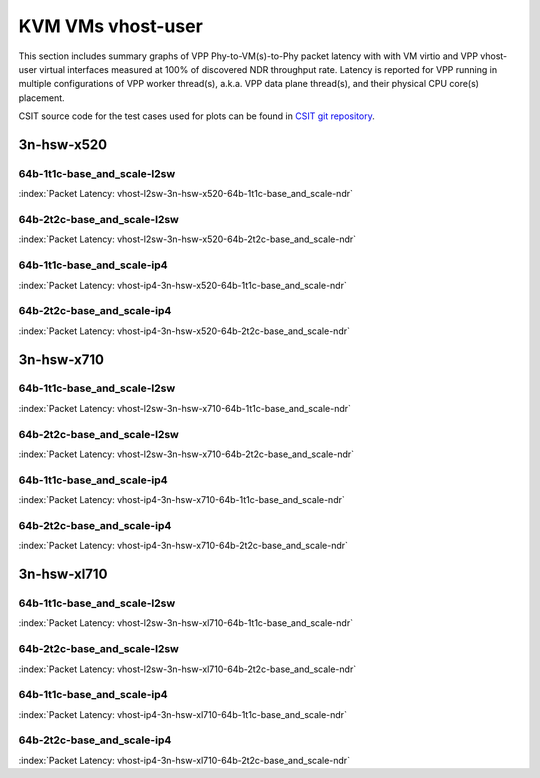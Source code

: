 
.. raw:: latex

    \clearpage

.. raw:: html

    <script type="text/javascript">

        function getDocHeight(doc) {
            doc = doc || document;
            var body = doc.body, html = doc.documentElement;
            var height = Math.max( body.scrollHeight, body.offsetHeight,
                html.clientHeight, html.scrollHeight, html.offsetHeight );
            return height;
        }

        function setIframeHeight(id) {
            var ifrm = document.getElementById(id);
            var doc = ifrm.contentDocument? ifrm.contentDocument:
                ifrm.contentWindow.document;
            ifrm.style.visibility = 'hidden';
            ifrm.style.height = "10px"; // reset to minimal height ...
            // IE opt. for bing/msn needs a bit added or scrollbar appears
            ifrm.style.height = getDocHeight( doc ) + 4 + "px";
            ifrm.style.visibility = 'visible';
        }

    </script>

KVM VMs vhost-user
==================

This section includes summary graphs of VPP Phy-to-VM(s)-to-Phy packet
latency with with VM virtio and VPP vhost-user virtual interfaces
measured at 100% of discovered NDR throughput rate. Latency is reported
for VPP running in multiple configurations of VPP worker thread(s),
a.k.a. VPP data plane thread(s), and their physical CPU core(s)
placement.

CSIT source code for the test cases used for plots can be found in
`CSIT git repository <https://git.fd.io/csit/tree/tests/vpp/perf/vm_vhost?h=rls1807>`_.

3n-hsw-x520
~~~~~~~~~~~

64b-1t1c-base_and_scale-l2sw
----------------------------

.. raw:: html

    <center><b>

:index:`Packet Latency: vhost-l2sw-3n-hsw-x520-64b-1t1c-base_and_scale-ndr`

.. raw:: html

    </b>
    <iframe id="ifrm01" onload="setIframeHeight(this.id)" width="700" frameborder="0" scrolling="no" src="../../_static/vpp/vhost-l2sw-3n-hsw-x520-64b-1t1c-base_and_scale-ndr-lat.html"></iframe>
    <p><br><br></p>
    </center>

.. raw:: latex

    \begin{figure}[H]
        \centering
            \graphicspath{{../_build/_static/vpp/}}
            \includegraphics[clip, trim=0cm 8cm 5cm 0cm, width=0.70\textwidth]{vhost-l2sw-3n-hsw-x520-64b-1t1c-base_and_scale-ndr-lat}
            \label{fig:vhost-l2sw-3n-hsw-x520-64b-1t1c-base_and_scale-ndr-lat}
    \end{figure}

.. raw:: latex

    \clearpage

64b-2t2c-base_and_scale-l2sw
----------------------------

.. raw:: html

    <center><b>

:index:`Packet Latency: vhost-l2sw-3n-hsw-x520-64b-2t2c-base_and_scale-ndr`

.. raw:: html

    </b>
    <iframe id="ifrm01" onload="setIframeHeight(this.id)" width="700" frameborder="0" scrolling="no" src="../../_static/vpp/vhost-l2sw-3n-hsw-x520-64b-2t2c-base_and_scale-ndr-lat.html"></iframe>
    <p><br><br></p>
    </center>

.. raw:: latex

    \begin{figure}[H]
        \centering
            \graphicspath{{../_build/_static/vpp/}}
            \includegraphics[clip, trim=0cm 8cm 5cm 0cm, width=0.70\textwidth]{vhost-l2sw-3n-hsw-x520-64b-2t2c-base_and_scale-ndr-lat}
            \label{fig:vhost-l2sw-3n-hsw-x520-64b-2t2c-base_and_scale-ndr-lat}
    \end{figure}

.. raw:: latex

    \clearpage

64b-1t1c-base_and_scale-ip4
---------------------------

.. raw:: html

    <center><b>

:index:`Packet Latency: vhost-ip4-3n-hsw-x520-64b-1t1c-base_and_scale-ndr`

.. raw:: html

    </b>
    <iframe id="ifrm01" onload="setIframeHeight(this.id)" width="700" frameborder="0" scrolling="no" src="../../_static/vpp/vhost-ip4-3n-hsw-x520-64b-1t1c-base_and_scale-ndr-lat.html"></iframe>
    <p><br><br></p>
    </center>

.. raw:: latex

    \begin{figure}[H]
        \centering
            \graphicspath{{../_build/_static/vpp/}}
            \includegraphics[clip, trim=0cm 8cm 5cm 0cm, width=0.70\textwidth]{vhost-ip4-3n-hsw-x520-64b-1t1c-base_and_scale-ndr-lat}
            \label{fig:vhost-ip4-3n-hsw-x520-64b-1t1c-base_and_scale-ndr-lat}
    \end{figure}

.. raw:: latex

    \clearpage

64b-2t2c-base_and_scale-ip4
---------------------------

.. raw:: html

    <center><b>

:index:`Packet Latency: vhost-ip4-3n-hsw-x520-64b-2t2c-base_and_scale-ndr`

.. raw:: html

    </b>
    <iframe id="ifrm01" onload="setIframeHeight(this.id)" width="700" frameborder="0" scrolling="no" src="../../_static/vpp/vhost-ip4-3n-hsw-x520-64b-2t2c-base_and_scale-ndr-lat.html"></iframe>
    <p><br><br></p>
    </center>

.. raw:: latex

    \begin{figure}[H]
        \centering
            \graphicspath{{../_build/_static/vpp/}}
            \includegraphics[clip, trim=0cm 8cm 5cm 0cm, width=0.70\textwidth]{vhost-ip4-3n-hsw-x520-64b-2t2c-base_and_scale-ndr-lat}
            \label{fig:vhost-ip4-3n-hsw-x520-64b-2t2c-base_and_scale-ndr-lat}
    \end{figure}

.. raw:: latex

    \clearpage

3n-hsw-x710
~~~~~~~~~~~

64b-1t1c-base_and_scale-l2sw
----------------------------

.. raw:: html

    <center><b>

:index:`Packet Latency: vhost-l2sw-3n-hsw-x710-64b-1t1c-base_and_scale-ndr`

.. raw:: html

    </b>
    <iframe id="ifrm01" onload="setIframeHeight(this.id)" width="700" frameborder="0" scrolling="no" src="../../_static/vpp/vhost-l2sw-3n-hsw-x710-64b-1t1c-base_and_scale-ndr-lat.html"></iframe>
    <p><br><br></p>
    </center>

.. raw:: latex

    \begin{figure}[H]
        \centering
            \graphicspath{{../_build/_static/vpp/}}
            \includegraphics[clip, trim=0cm 8cm 5cm 0cm, width=0.70\textwidth]{vhost-l2sw-3n-hsw-x710-64b-1t1c-base_and_scale-ndr-lat}
            \label{fig:vhost-l2sw-3n-hsw-x710-64b-1t1c-base_and_scale-ndr-lat}
    \end{figure}

.. raw:: latex

    \clearpage

64b-2t2c-base_and_scale-l2sw
----------------------------

.. raw:: html

    <center><b>

:index:`Packet Latency: vhost-l2sw-3n-hsw-x710-64b-2t2c-base_and_scale-ndr`

.. raw:: html

    </b>
    <iframe id="ifrm01" onload="setIframeHeight(this.id)" width="700" frameborder="0" scrolling="no" src="../../_static/vpp/vhost-l2sw-3n-hsw-x710-64b-2t2c-base_and_scale-ndr-lat.html"></iframe>
    <p><br><br></p>
    </center>

.. raw:: latex

    \begin{figure}[H]
        \centering
            \graphicspath{{../_build/_static/vpp/}}
            \includegraphics[clip, trim=0cm 8cm 5cm 0cm, width=0.70\textwidth]{vhost-l2sw-3n-hsw-x710-64b-2t2c-base_and_scale-ndr-lat}
            \label{fig:vhost-l2sw-3n-hsw-x710-64b-2t2c-base_and_scale-ndr-lat}
    \end{figure}

.. raw:: latex

    \clearpage

64b-1t1c-base_and_scale-ip4
---------------------------

.. raw:: html

    <center><b>

:index:`Packet Latency: vhost-ip4-3n-hsw-x710-64b-1t1c-base_and_scale-ndr`

.. raw:: html

    </b>
    <iframe id="ifrm01" onload="setIframeHeight(this.id)" width="700" frameborder="0" scrolling="no" src="../../_static/vpp/vhost-ip4-3n-hsw-x710-64b-1t1c-base_and_scale-ndr-lat.html"></iframe>
    <p><br><br></p>
    </center>

.. raw:: latex

    \begin{figure}[H]
        \centering
            \graphicspath{{../_build/_static/vpp/}}
            \includegraphics[clip, trim=0cm 8cm 5cm 0cm, width=0.70\textwidth]{vhost-ip4-3n-hsw-x710-64b-1t1c-base_and_scale-ndr-lat}
            \label{fig:vhost-ip4-3n-hsw-x710-64b-1t1c-base_and_scale-ndr-lat}
    \end{figure}

.. raw:: latex

    \clearpage

64b-2t2c-base_and_scale-ip4
---------------------------

.. raw:: html

    <center><b>

:index:`Packet Latency: vhost-ip4-3n-hsw-x710-64b-2t2c-base_and_scale-ndr`

.. raw:: html

    </b>
    <iframe id="ifrm01" onload="setIframeHeight(this.id)" width="700" frameborder="0" scrolling="no" src="../../_static/vpp/vhost-ip4-3n-hsw-x710-64b-2t2c-base_and_scale-ndr-lat.html"></iframe>
    <p><br><br></p>
    </center>

.. raw:: latex

    \begin{figure}[H]
        \centering
            \graphicspath{{../_build/_static/vpp/}}
            \includegraphics[clip, trim=0cm 8cm 5cm 0cm, width=0.70\textwidth]{vhost-ip4-3n-hsw-x710-64b-2t2c-base_and_scale-ndr-lat}
            \label{fig:vhost-ip4-3n-hsw-x710-64b-2t2c-base_and_scale-ndr-lat}
    \end{figure}

.. raw:: latex

    \clearpage

3n-hsw-xl710
~~~~~~~~~~~~

64b-1t1c-base_and_scale-l2sw
----------------------------

.. raw:: html

    <center><b>

:index:`Packet Latency: vhost-l2sw-3n-hsw-xl710-64b-1t1c-base_and_scale-ndr`

.. raw:: html

    </b>
    <iframe id="ifrm01" onload="setIframeHeight(this.id)" width="700" frameborder="0" scrolling="no" src="../../_static/vpp/vhost-l2sw-3n-hsw-xl710-64b-1t1c-base_and_scale-ndr-lat.html"></iframe>
    <p><br><br></p>
    </center>

.. raw:: latex

    \begin{figure}[H]
        \centering
            \graphicspath{{../_build/_static/vpp/}}
            \includegraphics[clip, trim=0cm 8cm 5cm 0cm, width=0.70\textwidth]{vhost-l2sw-3n-hsw-xl710-64b-1t1c-base_and_scale-ndr-lat}
            \label{fig:vhost-l2sw-3n-hsw-xl710-64b-1t1c-base_and_scale-ndr-lat}
    \end{figure}

.. raw:: latex

    \clearpage

64b-2t2c-base_and_scale-l2sw
----------------------------

.. raw:: html

    <center><b>

:index:`Packet Latency: vhost-l2sw-3n-hsw-xl710-64b-2t2c-base_and_scale-ndr`

.. raw:: html

    </b>
    <iframe id="ifrm01" onload="setIframeHeight(this.id)" width="700" frameborder="0" scrolling="no" src="../../_static/vpp/vhost-l2sw-3n-hsw-xl710-64b-2t2c-base_and_scale-ndr-lat.html"></iframe>
    <p><br><br></p>
    </center>

.. raw:: latex

    \begin{figure}[H]
        \centering
            \graphicspath{{../_build/_static/vpp/}}
            \includegraphics[clip, trim=0cm 8cm 5cm 0cm, width=0.70\textwidth]{vhost-l2sw-3n-hsw-xl710-64b-2t2c-base_and_scale-ndr-lat}
            \label{fig:vhost-l2sw-3n-hsw-xl710-64b-2t2c-base_and_scale-ndr-lat}
    \end{figure}

.. raw:: latex

    \clearpage

64b-1t1c-base_and_scale-ip4
---------------------------

.. raw:: html

    <center><b>

:index:`Packet Latency: vhost-ip4-3n-hsw-xl710-64b-1t1c-base_and_scale-ndr`

.. raw:: html

    </b>
    <iframe id="ifrm01" onload="setIframeHeight(this.id)" width="700" frameborder="0" scrolling="no" src="../../_static/vpp/vhost-ip4-3n-hsw-xl710-64b-1t1c-base_and_scale-ndr-lat.html"></iframe>
    <p><br><br></p>
    </center>

.. raw:: latex

    \begin{figure}[H]
        \centering
            \graphicspath{{../_build/_static/vpp/}}
            \includegraphics[clip, trim=0cm 8cm 5cm 0cm, width=0.70\textwidth]{vhost-ip4-3n-hsw-xl710-64b-1t1c-base_and_scale-ndr-lat}
            \label{fig:vhost-ip4-3n-hsw-xl710-64b-1t1c-base_and_scale-ndr-lat}
    \end{figure}

.. raw:: latex

    \clearpage

64b-2t2c-base_and_scale-ip4
---------------------------

.. raw:: html

    <center><b>

:index:`Packet Latency: vhost-ip4-3n-hsw-xl710-64b-2t2c-base_and_scale-ndr`

.. raw:: html

    </b>
    <iframe id="ifrm01" onload="setIframeHeight(this.id)" width="700" frameborder="0" scrolling="no" src="../../_static/vpp/vhost-ip4-3n-hsw-xl710-64b-2t2c-base_and_scale-ndr-lat.html"></iframe>
    <p><br><br></p>
    </center>

.. raw:: latex

    \begin{figure}[H]
        \centering
            \graphicspath{{../_build/_static/vpp/}}
            \includegraphics[clip, trim=0cm 8cm 5cm 0cm, width=0.70\textwidth]{vhost-ip4-3n-hsw-xl710-64b-2t2c-base_and_scale-ndr-lat}
            \label{fig:vhost-ip4-3n-hsw-xl710-64b-2t2c-base_and_scale-ndr-lat}
    \end{figure}
